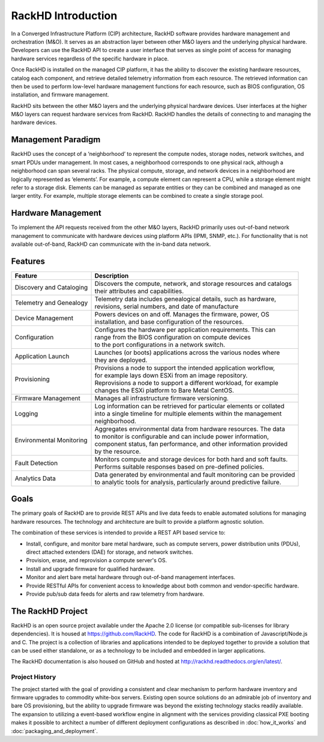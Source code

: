 RackHD Introduction
===================
In a Converged Infrastructure Platform (CIP) architecture, RackHD software provides hardware management and orchestration (M&O). It serves as an abstraction layer between other M&O layers and the underlying physical hardware. Developers can use the RackHD API to create a user interface that serves as single point of access for managing hardware services regardless of the specific hardware in place.

Once RackHD is installed on the managed CIP platform, it has the ability to discover the existing hardware resources, catalog each component, and retrieve detailed telemetry information from each resource. The retrieved information can then be used to perform low-level hardware management functions for each resource, such as BIOS configuration, OS installation, and firmware management.

RackHD sits between the other M&O layers and the underlying physical hardware devices. User interfaces at the higher M&O layers can request hardware services from RackHD. RackHD handles the details of connecting to and managing the hardware devices.

Management Paradigm
----------------------------
RackHD uses the concept of a ‘neighborhood’ to represent the compute nodes, storage nodes, network switches, and smart PDUs under management. In most cases, a neighborhood corresponds to one physical rack, although a neighborhood can span several racks. The physical compute, storage, and network devices in a neighborhood are logically represented as ‘elements’. For example, a compute element can represent a CPU, while a storage element might refer to a storage disk.
Elements can be managed as separate entities or they can be combined and managed as one larger entity. For example, multiple storage elements can be combined to create a single storage pool.

Hardware Management
---------------------------

To implement the API requests received from the other M&O layers, RackHD primarily uses out-of-band network management to communicate with hardware devices using platform APIs (IPMI, SNMP, etc.). For functionality that is not available out-of-band, RackHD can communicate with the in-band data network.

Features
------------------------

======================== ============================================================================
Feature                  | Description
======================== ============================================================================
Discovery and Cataloging | Discovers the compute, network, and storage resources and catalogs
                         | their attributes and capabilities.
Telemetry and Genealogy  | Telemetry data includes genealogical details, such as hardware,
                         | revisions, serial numbers, and date of manufacture
Device Management        | Powers devices on and off. Manages the firmware, power, OS
                         | installation, and base configuration of the resources.
Configuration            | Configures the hardware per application requirements. This can
                         | range from the BIOS configuration on compute devices
                         | to the port configurations in a network switch.
Application Launch       | Launches (or boots) applications across the various nodes where
                         | they are deployed.
Provisioning             | Provisions a node to support the intended application workflow,
                         | for example lays down ESXi from an image repository.
                         | Reprovisions a node to support a different workload, for example
                         | changes the ESXi platform to Bare Metal CentOS.
Firmware Management      | Manages all infrastructure firmware versioning.
Logging                  | Log information can be retrieved for particular elements or collated
                         | into a single timeline for multiple elements within the management
                         | neighborhood.
Environmental Monitoring | Aggregates environmental data from hardware resources. The data
                         | to monitor is configurable and can include power information,
                         | component status, fan performance, and other information provided
                         | by the resource.
Fault Detection          | Monitors compute and storage devices for both hard and soft faults.
                         | Performs suitable responses based on pre-defined policies.
Analytics Data           | Data generated by environmental and fault monitoring can be provided
                         | to analytic tools for analysis, particularly around predictive failure.
======================== ============================================================================




Goals
-----------------------------------------

The primary goals of RackHD are to provide REST APIs and live data feeds to enable automated solutions
for managing hardware resources. The technology and architecture are built to provide a platform
agnostic solution.

The combination of these services is intended to provide a REST API based service to:

* Install, configure, and monitor bare metal hardware, such as compute servers, power distribution
  units (PDUs), direct attached extenders (DAE) for storage, and network switches.
* Provision, erase, and reprovision a compute server's OS.
* Install and upgrade firmware for qualified hardware.
* Monitor and alert bare metal hardware through out-of-band management interfaces.
* Provide RESTful APIs for convenient access to knowledge about both common and vendor-specific hardware.
* Provide pub/sub data feeds for alerts and raw telemetry from hardware.

The RackHD Project
-----------------------------------------

RackHD is an open source project available under the Apache 2.0 license (or
compatible sub-licenses for library dependencies). It is housed at https://github.com/RackHD.
The code for RackHD is a combination of Javascript/Node.js and C. The project is a collection
of libraries and applications intended to be deployed together to provide a solution that can be used
either standalone, or as a technology to be included and embedded in larger applications.

The RackHD documentation is also housed on GitHub
and hosted at http://rackhd.readthedocs.org/en/latest/.

Project History
~~~~~~~~~~~~~~~~~~~~~

The project started with the goal of providing a consistent and clear mechanism to perform hardware
inventory and firmware upgrades to commodity white-box servers.
Existing open source solutions do an admirable job of inventory and bare OS provisioning, but the
ability to upgrade firmware was beyond the existing technology stacks readily available. The expansion
to utilizing a event-based workflow engine in alignment with the services providing
classical PXE booting makes it possible to architect a number of different deployment configurations
as described in :doc:`how_it_works` and :doc:`packaging_and_deployment`.
